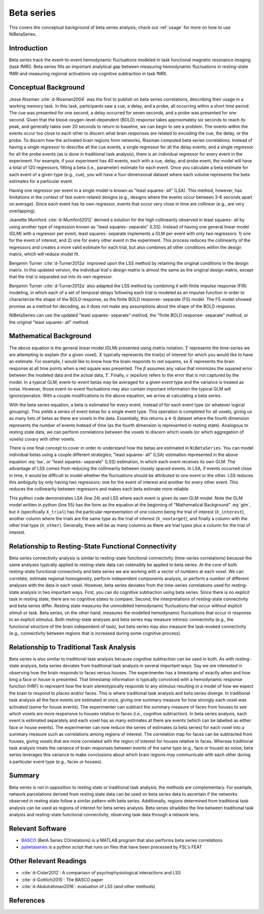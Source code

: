 .. _betaseries:

===========
Beta series
===========

This covers the conceptual background of beta series analysis;
check out :ref:`usage` for more on how to use NiBetaSeries.

Introduction
------------
Beta series track the event-to-event hemodynamic fluctuations
modeled in task functional magnetic resonance imaging (task fMRI).
Beta series fills an important analytical gap between measuring hemodynamic
fluctuations in resting-state fMRI and measuring regional activations
via cognitive subtraction in task fMRI.

Conceptual Background
---------------------
Jesse Rissman :cite:`d-Rissman2004` was the first to publish on beta series
correlations, describing their usage in a working memory task.
In this task, participants saw a cue, a delay, and a probe, all occurring
within a short time period.
The cue was presented for one second, a delay occurred for seven seconds,
and a probe was presented for one second.
Given that the blood-oxygen-level-dependent (BOLD) response
takes approximately six seconds to reach its peak, and generally takes over
20 seconds to return to baseline, we can begin to see a problem.
The events within the events occur too close to each other to discern what
brain responses are related to encoding the cue, the delay, or the probe.
To discern how the activated brain regions form networks, Rissman
computed beta series correlations.
Instead of having a single regressor to describe all the cue events,
a single regressor for all the delay events, and a single regressor for all the
probe events (as is done in traditional task analysis),
there is an individual regressor for every event in the experiment.
For example, if your experiment has 40 events, each with a cue, delay, and
probe event, the model will have a total of 120 regressors, fitting a beta
(i.e., parameter) estimate for each event.
Once you calculate a beta estimate for each event of a given type
(e.g., cue), you will have a four-dimensional dataset where each volume
represents the beta estimates for a particular event.

Having one regressor per event in a single model is known as "least squares- all" (LSA).
This method, however, has limitations in the context of fast event-related
designs (e.g., designs where the events occur between 3-6
seconds apart on average).
Since each event has its own regressor, events that occur very close in time
are collinear (e.g., are very overlapping).

Jeanette Mumford :cite:`d-Mumford2012` derived a solution for
the high collinearity observed in least squares- all by using another
type of regression known as "least squares- separate" (LSS).
Instead of having one general linear model (GLM) with a regressor per event,
least squares- separate implements a GLM per event with only two regressors:
1) one for the event of interest, and 2) one for every other event in the
experiment.
This process reduces the collinearity of the regressors and creates a more valid
estimate for each trial, but also combines all other conditions
within the design matrix, which will reduce model fit.

Benjamin Turner :cite:`d-Turner2012a` improved upon the LSS method by retaining
the original conditions in the design matrix.
In this updated version, the individual trial's design matrix is almost the same
as the original design matrix, except that the trial is separated out into its
own regressor.

Benjamin Turner :cite:`d-Turner2012a` also adapted the LSS method by combining
it with finite impulse response (FIR) modeling, in which each of a set of
temporal delays following each trial is modeled as an impulse function in order
to characterize the shape of the BOLD response, as the
finite BOLD response- separate (FS) model.
The FS model showed promise as a method for decoding, as it does not make any
assumptions about the shape of the BOLD response.

NiBetaSeries can use the updated "least squares- separate" method,
the "finite BOLD response- separate" method, or the original
"least squares- all" method.

Mathematical Background
-----------------------
.. math::
   :label: glm

   \begin{equation}
        Y = X\beta + \epsilon
    \end{equation}

The above equation is the general linear model (GLM) presented using
matrix notation.
:math:`Y` represents the time-series we are attempting to explain
(for a given voxel).
:math:`X` typically represents the trial(s) of interest for which you would like
to have an estimate.
For example, I would like to know how the brain responds to red squares, so
:math:`X` represents the brain response at all time points when a red square was presented.
The :math:`\beta` assumes any value that minimizes the squared error between
the modeled data and the actual data, :math:`Y`.
Finally, :math:`\epsilon` (epsilon) refers to the error that is not captured
by the model.
In a typical GLM, event-to-event betas may be averaged for a given event type
and the variance is treated as noise.
However, those event-to-event fluctuations may also contain important
information the typical GLM will ignore/penalize.
With a couple modifications to the above equation, we arrive at calculating a
beta series.

.. math::
    :label: lsa

    \begin{equation}
        Y = X_1\beta_1 + X_2\beta_2 + . . . + X_n\beta_n + \epsilon
    \end{equation}


With the beta series equation, a beta is estimated for every event, instead of
for each event type (or whatever logical grouping).
This yields a series of event betas for a single event type.
This operation is completed for all voxels, giving us as many lists of betas
as there are voxels in the data.
Essentially, this returns a ``4-D`` dataset where the fourth dimension
represents the number of events instead of time (as the fourth dimension is
represented in resting state).
Analogous to resting state data, we can perform correlations between the
voxels to discern which voxels (or which aggregation of voxels)
covary with other voxels.

There is one final concept to cover in order to understand how the betas are
estimated in ``NiBetaSeries``.
You can model individual betas using a couple different strategies;
"least squares- all" (LSA) estimation represented in the above equation :eq:`lsa`,
or "least squares- separate" (LSS) estimation, in which each event receives
its own GLM.
The advantage of LSS comes from reducing the collinearity between closely spaced
events.
In LSA, if events occurred close in time, it would be difficult to model
whether the fluctuations should be attributed to one event or the other.
LSS reduces this ambiguity by only having two regressors: one for the event
of interest and another for every other event.
This reduces the collinearity between regressors and makes each beta estimate
more reliable.

.. highlight:: python
   :linenothreshold: 5

.. code-block:: python
    :emphasize-lines: 24, 55

    import numpy as np

    # the design of the brain response.
    # each row represents a time point.
    # each column represents a trial.
    # the trials overlap each other.
    X = np.array([[1, 0, 0, 0],
                  [1, 1, 0, 0],
                  [0, 1, 1, 0],
                  [0, 0, 1, 1]])

    # the trial in the order they were seen
    trial_types = np.array(["red", "blue", "red", "blue"])

    # the indices of the blue and red trials
    blue_idxs = np.where(trial_types == 'blue')[0]
    red_idxs = np.where(trial_types == 'red')[0]

    # the observed brain data (transposed so data points are in one column)
    Y = np.array([[2, 1, 5, 3]]).T

    # least squares- all (LSA)
    # there is one beta estimate per trial
    lsa_betas, _, _, _ = np.linalg.lstsq(X, Y)

    # least square separate (LSS)
    lss_betas = []
    # for each trial...
    for index, trial_type in enumerate(trial_types):
        # select the trial (column) of interest
        X_interest = X[:, index]

        # find the indices of the "rest" of the trials of the same type
        # and the indices of the other trial type
        if trial_type == "blue":
            idxs = blue_idxs
            other_idxs = red_idxs
        elif trial_type == "red":
            idxs = red_idxs
            other_idxs = red_idxs

        # the "rest" of the trials of the same type
        non_target_idx = np.delete(idxs, np.where(idxs != index))[0]
        X_nontarget = X[:, non_target_idx]

        # select all the other trials (columns)
        # and sum over them to create a single column
        X_other = X[:, other_idxs].sum(axis=1)

        # combine the two columns such that:
        # the first column is the trial of interest
        # the second column represents all other trials
        X_trial = np.vstack([X_interest, X_nontarget, X_other]).T
        # solve for the beta estimates
        betas, _, _, _ = np.linalg.lstsq(X_trial, Y)
        # add the beta for the trial of interest to the list
        lss_betas.append(betas[0][0])


This python code demonstrates LSA (line 24) and LSS where each event is given its own GLM model.
Note the GLM model written in python (line 55) has the form as the equation at the
beginning of "Mathematical Background" :eq:`glm`, but ``X`` (specifically ``X_trial``)
has the particular representation of one column being the trial of interest (``X_interest``),
another column where the trials are the same type as the trial of interest (``X_nontarget``),
and finally a column with the other trial type (``X_other``).
Generally, there will be as many columns as there are trial types plus
a column for the trial of interest.

Relationship to Resting-State Functional Connectivity
-----------------------------------------------------
Beta series connectivity analysis is similar to resting-state functional
connectivity (time-series correlations)
because the same analyses typically applied to resting-state data can ostensibly be applied
to beta series.
At the core of both resting-state functional connectivity and beta series we are working with
a vector of numbers at each voxel.
We can correlate, estimate regional homogeneity, perform independent
components analysis, or perform a number of different analyses
with the data in each voxel.
However, beta series deviates from the time-series correlations used for resting-state
analysis in two important ways.
First, you can do cognitive subtraction using beta series.
Since there is no explicit task in resting state, there are no
cognitive states to compare.
Second, the interpretations of resting-state connectivity and beta series differ.
Resting state measures the unmodelled hemodynamic fluctuations that occur
without explicit stimuli or task.
Beta series, on the other hand, measures the modelled hemodynamic fluctuations
that occur in response to an explicit stimulus.
Both resting-state analyses and beta series may measure intrinsic connectivity
(e.g., the functional structure of the brain independent of task),
but beta series may also measure the task-evoked connectivity
(e.g., connectivity between regions that is increased during some
cognitive process).

Relationship to Traditional Task Analysis
-----------------------------------------
Beta series is also similar to traditional task analysis because
cognitive subtraction can be used in both.
As with resting-state analysis, beta series deviates from traditional task analysis
in several important ways.
Say we are interested in observing how the brain responds to faces
versus houses.
The experimenter has a timestamp of exactly when and how long
a face or house is presented.
That timestamp information is typically convolved with a hemodynamic
response function (HRF) to represent how the brain stereotypically responds to
any stimulus resulting in a model of how we expect the brain to respond
to places and/or faces.
This is where traditional task analysis and beta series diverge.
In traditional task analysis all the face events are estimated at once,
giving one summary measure for how strongly each voxel was activated
(same for house events).
The experimenter can subtract the summary measure of faces from houses
to see which voxels are more responsive to houses relative to faces
(i.e., cognitive subtraction).
In beta series analysis, each event is estimated separately and each voxel has as many
estimates at there are events (which can be labelled as either
face or house events).
The experimenter can now reduce the series of estimates (a beta series)
for each voxel into a summary measure such as correlations among
regions of interest.
The correlation map for faces can be subtracted from houses, giving
voxels that are more correlated with the region of interest for houses
relative to faces.
Whereas traditional task analysis treats the variance of brain responses
between events of the same type (e.g., face or house) as noise,
beta series leverages this variance to make conclusions about which brain
regions may communicate with each other during a particular event type
(e.g., faces or houses).

Summary
-------
Beta series is not in opposition to resting state or traditional task analysis;
the methods are complementary.
For example, network parcelations derived from resting state data can be
used on beta series data to ascertain if the networks observed in resting state
follow a similar pattern with beta series.
Additionally, regions determined from traditional task analysis
can be used as regions of interest for beta series analysis.
Beta series straddles the line between traditional task analysis and
resting-state functional connectivity, observing task data through a network lens.

Relevant Software
-----------------
- BASCO_ (BetA Series COrrelations) is a MATLAB program that also performs
  beta series correlations
- pybetaseries_ is a python script that runs on files that have
  been processed by FSL's FEAT

.. _BASCO: https://www.nitrc.org/projects/basco/
.. _pybetaseries: https://github.com/poldrack/pybetaseries

Other Relevant Readings
-----------------------
- :cite:`d-Cisler2012`: A comparison of psychophysiological
  interactions and LSS
- :cite:`d-Gottlich2015`: The BASCO paper
- :cite:`d-Abdulrahman2016`: evaluation of LSS (and other methods)


References
----------

.. bibliography:: ../src/nibetaseries/data/references.bib
    :style: plain
    :labelprefix: docs-
    :keyprefix: d-
